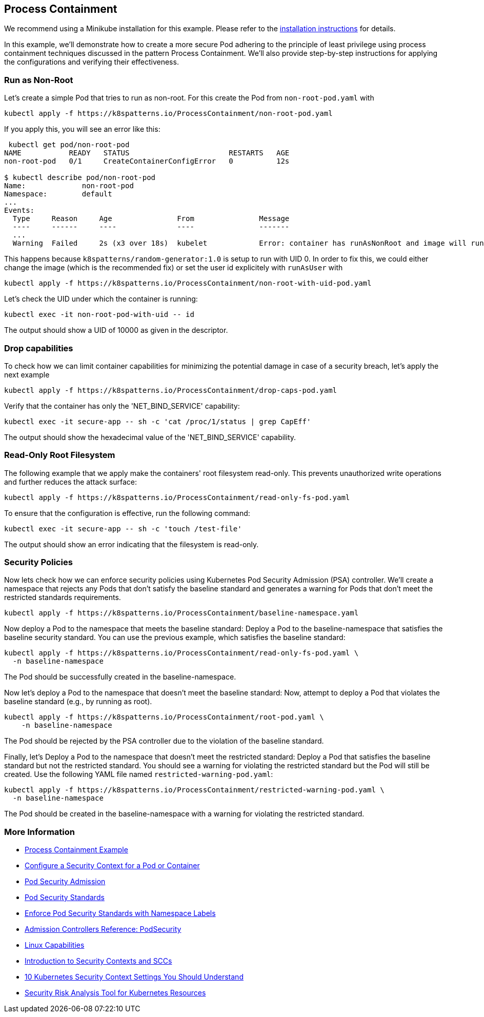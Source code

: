 == Process Containment

ifndef::skipInstall[]
We recommend using a Minikube installation for this example. Please refer to the link:../../INSTALL.adoc#minikube[installation instructions] for details.
endif::skipInstall[]

In this example, we'll demonstrate how to create a more secure Pod adhering to the principle of least privilege using process containment techniques discussed in the pattern Process Containment. We'll also provide step-by-step instructions for applying the configurations and verifying their effectiveness.


=== Run as Non-Root

Let's create a simple Pod that tries to run as non-root.
For this create the Pod from `non-root-pod.yaml` with

[source,bash]
----
kubectl apply -f https://k8spatterns.io/ProcessContainment/non-root-pod.yaml
----

If you apply this, you will see an error like this:

[source]
----
 kubectl get pod/non-root-pod
NAME           READY   STATUS                       RESTARTS   AGE
non-root-pod   0/1     CreateContainerConfigError   0          12s

$ kubectl describe pod/non-root-pod
Name:             non-root-pod
Namespace:        default
... 
Events:
  Type     Reason     Age               From               Message
  ----     ------     ----              ----               -------
  ... 
  Warning  Failed     2s (x3 over 18s)  kubelet            Error: container has runAsNonRoot and image will run as root (pod: "non-root-pod_default(b1afb6bd-2380-4b80-a54b-89913cef1dcb)", container: random)
----

This happens because `k8spatterns/random-generator:1.0` is setup to run with UID 0. In order to fix this, we could either change the image (which is the recommended fix) or set the user id explicitely with `runAsUser` with


[source, bash]
----
kubectl apply -f https://k8spatterns.io/ProcessContainment/non-root-with-uid-pod.yaml
----

Let's check the UID under which the container is running:

[source,bash]
----
kubectl exec -it non-root-pod-with-uid -- id
----

The output should show a UID of 10000 as given in the descriptor.

=== Drop capabilities

To check how we can limit container capabilities for minimizing the potential damage in case of a security breach, let's apply the next example

[source,bash]
----
kubectl apply -f https://k8spatterns.io/ProcessContainment/drop-caps-pod.yaml
----

Verify that the container has only the 'NET_BIND_SERVICE' capability:

[source,bash]
----
kubectl exec -it secure-app -- sh -c 'cat /proc/1/status | grep CapEff'
----

The output should show the hexadecimal value of the 'NET_BIND_SERVICE' capability.

=== Read-Only Root Filesystem

The following example that we apply make the containers' root filesystem read-only. This prevents unauthorized write operations and further reduces the attack surface:

[source,bash]
----
kubectl apply -f https://k8spatterns.io/ProcessContainment/read-only-fs-pod.yaml
----

To ensure that the configuration is effective, run the following command:

[source,bash]
----
kubectl exec -it secure-app -- sh -c 'touch /test-file'
----

The output should show an error indicating that the filesystem is read-only.

=== Security Policies

Now lets check how we can enforce security policies using Kubernetes Pod Security Admission (PSA) controller. We'll create a namespace that rejects any Pods that don't satisfy the baseline standard and generates a warning for Pods that don't meet the restricted standards requirements.


[source, bash]
----
kubectl apply -f https://k8spatterns.io/ProcessContainment/baseline-namespace.yaml
----

Now deploy a Pod to the namespace that meets the baseline standard: Deploy a Pod to the baseline-namespace that satisfies the baseline security standard. You can use the previous example, which satisfies the baseline standard:


[source, bash]
----
kubectl apply -f https://k8spatterns.io/ProcessContainment/read-only-fs-pod.yaml \
  -n baseline-namespace
----

The Pod should be successfully created in the baseline-namespace.

Now let's deploy a Pod to the namespace that doesn't meet the baseline standard: Now, attempt to deploy a Pod that violates the baseline standard (e.g., by running as root).

[source, bash]
----
kubectl apply -f https://k8spatterns.io/ProcessContainment/root-pod.yaml \
    -n baseline-namespace
----

The Pod should be rejected by the PSA controller due to the violation of the baseline standard.

Finally, let's Deploy a Pod to the namespace that doesn't meet the restricted standard: Deploy a Pod that satisfies the baseline standard but not the restricted standard. You should see a warning for violating the restricted standard but the Pod will still be created. Use the following YAML file named `restricted-warning-pod.yaml`:


[source, bash]
----
kubectl apply -f https://k8spatterns.io/ProcessContainment/restricted-warning-pod.yaml \
  -n baseline-namespace
----

The Pod should be created in the baseline-namespace with a warning for violating the restricted standard.

=== More Information

* https://oreil.ly/Seeg_[Process Containment Example]
* https://oreil.ly/e7lKN[Configure a Security Context for a Pod or Container]
* https://oreil.ly/S8ac9[Pod Security Admission]
* https://oreil.ly/2xzlg[Pod Security Standards]
* https://oreil.ly/FnVMh[Enforce Pod Security Standards with Namespace Labels]
* https://oreil.ly/QnhLj[Admission Controllers Reference: PodSecurity]
* https://oreil.ly/GkHt7[Linux Capabilities]
* https://oreil.ly/IkMnH[Introduction to Security Contexts and SCCs]
* https://oreil.ly/f04Xj[10 Kubernetes Security Context Settings You Should Understand]
* https://oreil.ly/pbAqs[Security Risk Analysis Tool for Kubernetes Resources]
